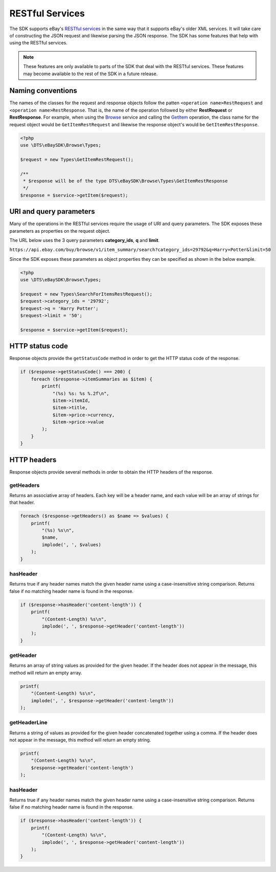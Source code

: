 ================
RESTful Services
================

The SDK supports eBay's `RESTful services <http://developer.ebay.com/devzone/rest/ebay-rest/content/ebay-rest-landing.html>`_ in the same way that it supports eBay's older XML services. It will take care of constructing the JSON request and likewise parsing the JSON response. The SDK has some features that help with using the RESTful services.

.. note::

    These features are only available to parts of the SDK that deal with the RESTful services. These features may become available to the rest of the SDK in a future release.

Naming conventions
------------------

The names of the classes for the request and response objects follow the patten ``<operation name>RestRequest`` and ``<operation name>RestResponse``. That is, the name of the operation followed by either **RestRequest** or **RestResponse**. For example, when using the `Browse <http://developer.ebay.com/devzone/rest/api-ref/browse/index.html>`_ service and calling the `GetItem <https://developer.ebay.com/devzone/rest/api-ref/browse/item-item_id__get.html>`_ operation, the class name for the request object would be ``GetItemRestRequest`` and likewise the response object's would be ``GetItemRestResponse``.

.. code-block:: php

    <?php
    use \DTS\eBaySDK\Browse\Types;

    $request = new Types\GetItemRestRequest();

    /**
     * $response will be of the type DTS\eBaySDK\Browse\Types\GetItemRestResponse
     */
    $response = $service->getItem($request);

URI and query parameters
------------------------

Many of the operations in the RESTful services require the usage of URI and query parameters. The SDK exposes these parameters as properties on the request object.

The URL below uses the 3 query parameters **category_ids**, **q** and **limit**.

``https://api.ebay.com/buy/browse/v1/item_summary/search?category_ids=29792&q=Harry+Potter&limit=50``

Since the SDK exposes these parameters as object properties they can be specified as shown in the below example.

.. code-block:: php

    <?php
    use \DTS\eBaySDK\Browse\Types;

    $request = new Types\SearchForItemsRestRequest();
    $request->category_ids = '29792';
    $request->q = 'Harry Potter';
    $request->limit = '50';

    $response = $service->getItem($request);


HTTP status code
----------------

Response objects provide the ``getStatusCode`` method in order to get the HTTP status code of the response.

.. code-block:: php

    if ($response->getStatusCode() === 200) {
        foreach ($response->itemSummaries as $item) {
            printf(
                "(%s) %s: %s %.2f\n",
                $item->itemId,
                $item->title,
                $item->price->currency,
                $item->price->value
            );
        }
    }

HTTP headers
------------

Response objects provide several methods in order to obtain the HTTP headers of the response.

getHeaders
~~~~~~~~~~

Returns an associative array of headers. Each key will be a header name, and each value will be an array of strings for that header.

.. code-block:: php

    foreach ($response->getHeaders() as $name => $values) {
        printf(
            "(%s) %s\n",
            $name,
            implode(', ', $values)
        );
    }

hasHeader
~~~~~~~~~

Returns true if any header names match the given header name using a case-insensitive string comparison. Returns false if no matching header name is found in the response.

.. code-block:: php

    if ($response->hasHeader('content-length')) {
        printf(
            "(Content-Length) %s\n",
            implode(', ', $response->getHeader('content-length'))
        );
    }

getHeader
~~~~~~~~~

Returns an array of string values as provided for the given header. If the header does not appear in the message, this method will return an empty array.

.. code-block:: php

    printf(
        "(Content-Length) %s\n",
        implode(', ', $response->getHeader('content-length'))
    );

getHeaderLine
~~~~~~~~~~~~~

Returns a string of values as provided for the given header concatenated together using a comma. If the header does not appear in the message, this method will return an empty string.

.. code-block:: php

    printf(
        "(Content-Length) %s\n",
        $response->getHeader('content-length')
    );

hasHeader
~~~~~~~~~

Returns true if any header names match the given header name using a case-insensitive string comparison. Returns false if no matching header name is found in the response.

.. code-block:: php

    if ($response->hasHeader('content-length')) {
        printf(
            "(Content-Length) %s\n",
            implode(', ', $response->getHeader('content-length'))
        );
    }

